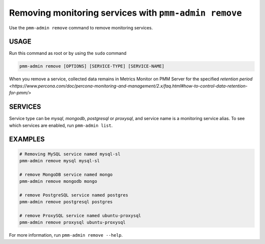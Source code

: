 .. _pmm-admin.remove:
.. _pmm-admin.rm:

######################################################
Removing monitoring services with ``pmm-admin remove``
######################################################

Use the ``pmm-admin remove`` command to remove monitoring services.

*****
USAGE
*****

Run this command as root or by using the ``sudo`` command

.. _pmm-admin.remove.options.service:

.. code-block:: bash

   pmm-admin remove [OPTIONS] [SERVICE-TYPE] [SERVICE-NAME]

When you remove a service,
collected data remains in Metrics Monitor on PMM Server for the specified `retention period <https://www.percona.com/doc/percona-monitoring-and-management/2.x/faq.html#how-to-control-data-retention-for-pmm/>`

.. _pmm-admin.remove.services:

********
SERVICES
********

Service type can be `mysql`, `mongodb`, `postgresql` or `proxysql`, and service
name is a monitoring service alias. To see which services are enabled,
run ``pmm-admin list``.

.. _pmm-admin.remove.examples:

********
EXAMPLES
********

.. code-block:: bash

   # Removing MySQL service named mysql-sl
   pmm-admin remove mysql mysql-sl

   # remove MongoDB service named mongo
   pmm-admin remove mongodb mongo

   # remove PostgreSQL service named postgres
   pmm-admin remove postgresql postgres

   # remove ProxySQL service named ubuntu-proxysql
   pmm-admin remove proxysql ubuntu-proxysql


For more information, run ``pmm-admin remove --help``.

